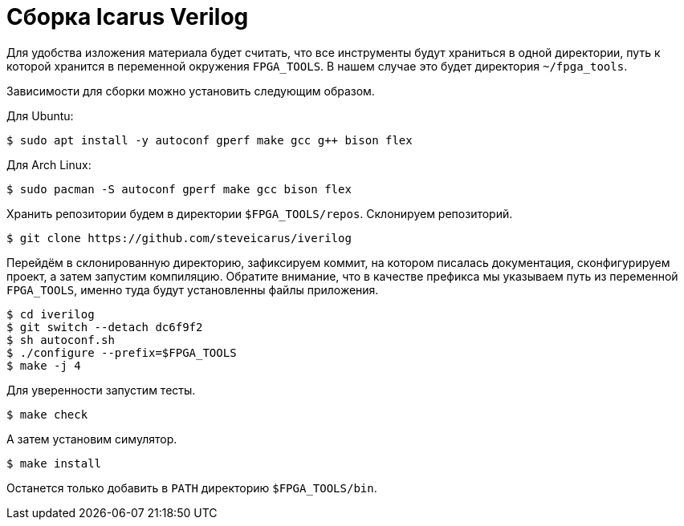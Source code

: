 = Сборка Icarus Verilog

Для удобства изложения материала будет считать, что все инструменты будут храниться в одной директории, путь к которой хранится в переменной окружения `FPGA_TOOLS`.
В нашем случае это будет директория `~/fpga_tools`.

Зависимости для сборки можно установить следующим образом.

Для Ubuntu:
[,console]
----
$ sudo apt install -y autoconf gperf make gcc g++ bison flex
----

Для Arch Linux:
[,console]
----
$ sudo pacman -S autoconf gperf make gcc bison flex
----

Хранить репозитории будем в директории `$FPGA_TOOLS/repos`.
Склонируем репозиторий.
[,console]
----
$ git clone https://github.com/steveicarus/iverilog
----

Перейдём в склонированную директорию, зафиксируем коммит, на котором писалась документация, сконфигурируем проект, а затем запустим компиляцию.
Обратите внимание, что в качестве префикса мы указываем путь из переменной `FPGA_TOOLS`, именно туда будут установленны файлы приложения.
[,console]
----
$ cd iverilog
$ git switch --detach dc6f9f2
$ sh autoconf.sh
$ ./configure --prefix=$FPGA_TOOLS
$ make -j 4
----

Для уверенности запустим тесты.
[,console]
----
$ make check
----

А затем установим симулятор.
[,console]
----
$ make install
----

Останется только добавить в `PATH` директорию `$FPGA_TOOLS/bin`.
